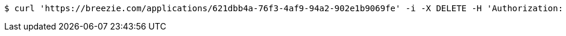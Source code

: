 [source,bash]
----
$ curl 'https://breezie.com/applications/621dbb4a-76f3-4af9-94a2-902e1b9069fe' -i -X DELETE -H 'Authorization: Bearer: 0b79bab50daca910b000d4f1a2b675d604257e42'
----